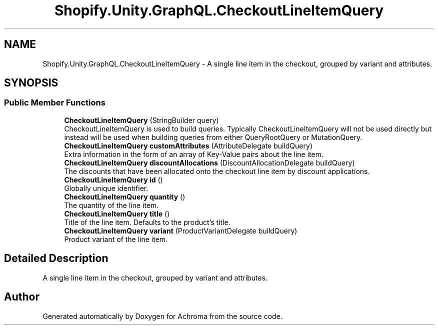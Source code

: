 .TH "Shopify.Unity.GraphQL.CheckoutLineItemQuery" 3 "Achroma" \" -*- nroff -*-
.ad l
.nh
.SH NAME
Shopify.Unity.GraphQL.CheckoutLineItemQuery \- A single line item in the checkout, grouped by variant and attributes\&.  

.SH SYNOPSIS
.br
.PP
.SS "Public Member Functions"

.in +1c
.ti -1c
.RI "\fBCheckoutLineItemQuery\fP (StringBuilder query)"
.br
.RI "CheckoutLineItemQuery is used to build queries\&. Typically CheckoutLineItemQuery will not be used directly but instead will be used when building queries from either QueryRootQuery or MutationQuery\&. "
.ti -1c
.RI "\fBCheckoutLineItemQuery\fP \fBcustomAttributes\fP (AttributeDelegate buildQuery)"
.br
.RI "Extra information in the form of an array of Key-Value pairs about the line item\&. "
.ti -1c
.RI "\fBCheckoutLineItemQuery\fP \fBdiscountAllocations\fP (DiscountAllocationDelegate buildQuery)"
.br
.RI "The discounts that have been allocated onto the checkout line item by discount applications\&. "
.ti -1c
.RI "\fBCheckoutLineItemQuery\fP \fBid\fP ()"
.br
.RI "Globally unique identifier\&. "
.ti -1c
.RI "\fBCheckoutLineItemQuery\fP \fBquantity\fP ()"
.br
.RI "The quantity of the line item\&. "
.ti -1c
.RI "\fBCheckoutLineItemQuery\fP \fBtitle\fP ()"
.br
.RI "Title of the line item\&. Defaults to the product's title\&. "
.ti -1c
.RI "\fBCheckoutLineItemQuery\fP \fBvariant\fP (ProductVariantDelegate buildQuery)"
.br
.RI "Product variant of the line item\&. "
.in -1c
.SH "Detailed Description"
.PP 
A single line item in the checkout, grouped by variant and attributes\&. 

.SH "Author"
.PP 
Generated automatically by Doxygen for Achroma from the source code\&.
